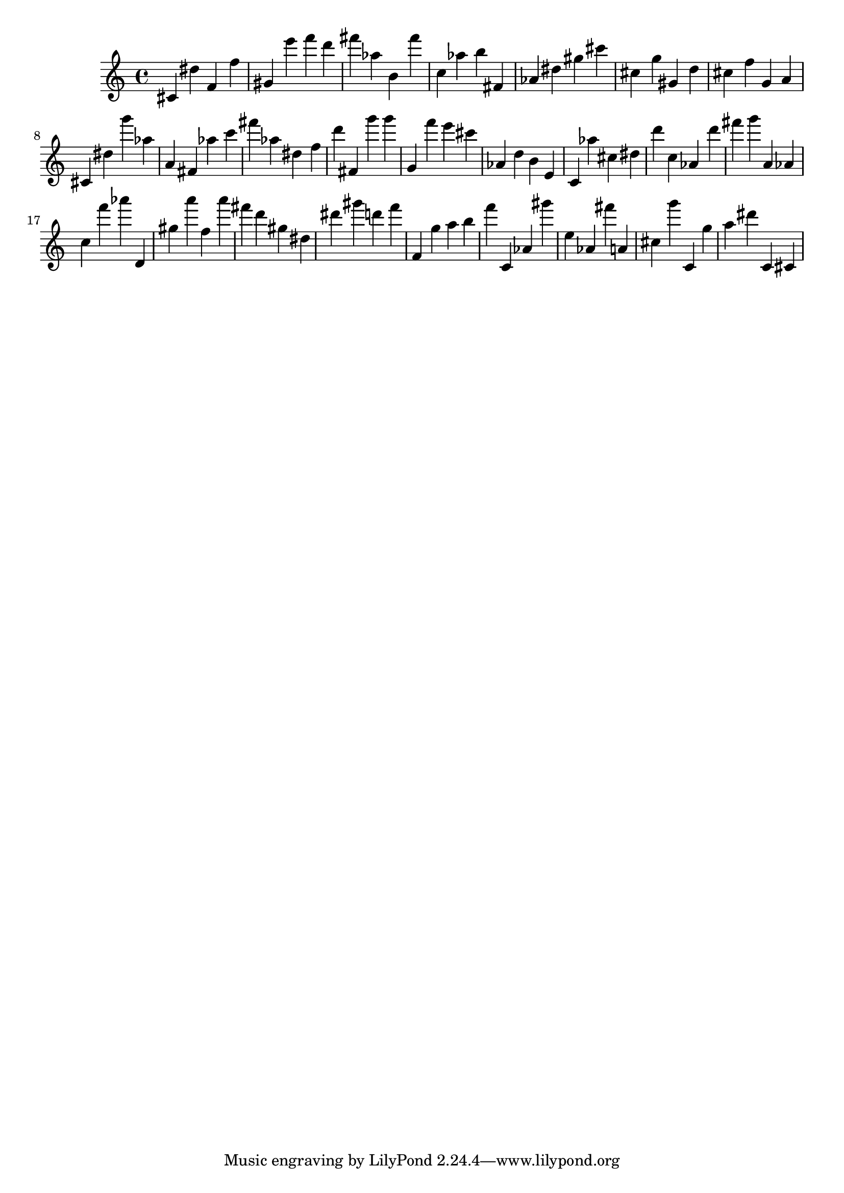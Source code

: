 \version "2.18.2"

\score {

{
\clef treble
cis' dis'' f' f'' gis' e''' f''' d''' fis''' as'' b' fis''' c'' as'' b'' fis' as' dis'' gis'' cis''' cis'' g'' gis' d'' cis'' f'' g' a' cis' dis'' g''' as'' a' fis' as'' c''' fis''' as'' dis'' f'' d''' fis' g''' g''' g' f''' e''' cis''' as' d'' b' e' c' as'' cis'' dis'' d''' c'' as' d''' fis''' g''' a' as' c'' f''' as''' d' gis'' a''' f'' a''' fis''' d''' gis'' dis'' dis''' gis''' d''' f''' f' g'' a'' b'' f''' c' as' gis''' e'' as' fis''' a' cis'' g''' c' g'' a'' dis''' c' cis' 
}

 \midi { }
 \layout { }
}